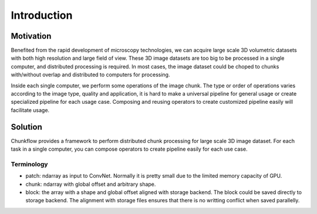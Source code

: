 .. _introduction:

Introduction
#############

Motivation
===========
Benefited from the rapid development of microscopy technologies, we can acquire large scale 3D volumetric datasets with both high resolution and large field of view. These 3D image datasets are too big to be processed in a single computer, and distributed processing is required. In most cases, the image dataset could be choped to chunks with/without overlap and distributed to computers for processing. 

Inside each single computer, we perform some operations of the image chunk. The type or order of operations varies according to the image type, quality and application, it is hard to make a universal pipeline for general usage or create specialized pipeline for each usage case. Composing and reusing operators to create customized pipeline easily will facilitate usage. 

Solution
=========

Chunkflow provides a framework to perform distributed chunk processing for large scale 3D image dataset. For each task in a single computer, you can compose operators to create pipeline easily for each use case.

Terminology
-----------
- patch: ndarray as input to ConvNet. Normally it is pretty small due to the limited memory capacity of GPU.
- chunk: ndarray with global offset and arbitrary shape.
- block: the array with a shape and global offset aligned with storage backend. The block could be saved directly to storage backend. The alignment with storage files ensures that there is no writting conflict when saved parallelly.

